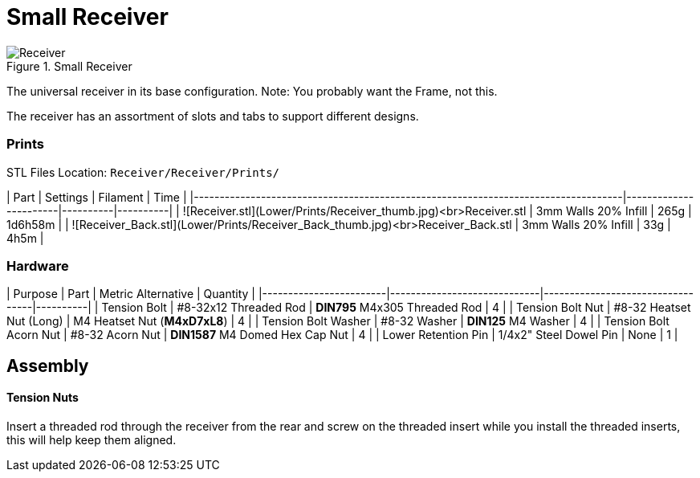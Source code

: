 # Small Receiver

.Small Receiver
image::../src/.stl/Receiver/Receiver.png[]

The universal receiver in its base configuration. Note: You probably want the Frame, not this.

The receiver has an assortment of slots and tabs to support different designs.

### Prints
STL Files Location: `Receiver/Receiver/Prints/`

| Part                                                                              | Settings              | Filament | Time     |
|-----------------------------------------------------------------------------------|-----------------------|----------|----------|
| ![Receiver.stl](Lower/Prints/Receiver_thumb.jpg)<br>Receiver.stl                  | 3mm Walls 20% Infill  | 265g     | 1d6h58m  |
| ![Receiver_Back.stl](Lower/Prints/Receiver_Back_thumb.jpg)<br>Receiver_Back.stl   | 3mm Walls 20% Infill  | 33g      | 4h5m     |

### Hardware

| Purpose                | Part                        | Metric Alternative               | Quantity |
|------------------------|-----------------------------|----------------------------------|----------|
| Tension Bolt           | #8-32x12 Threaded Rod       | **DIN795** M4x305 Threaded Rod   | 4        |
| Tension Bolt Nut       | #8-32 Heatset Nut (Long)    | M4 Heatset Nut (**M4xD7xL8**)    | 4        |
| Tension Bolt Washer    | #8-32 Washer                | **DIN125** M4 Washer             | 4        |
| Tension Bolt Acorn Nut | #8-32 Acorn Nut             | **DIN1587** M4 Domed Hex Cap Nut | 4        |
| Lower Retention Pin    | 1/4x2" Steel Dowel Pin      | None                             | 1        |

## Assembly

#### Tension Nuts

Insert a threaded rod through the receiver from the rear and screw on the threaded insert while you install the threaded
inserts, this will help keep them aligned.
